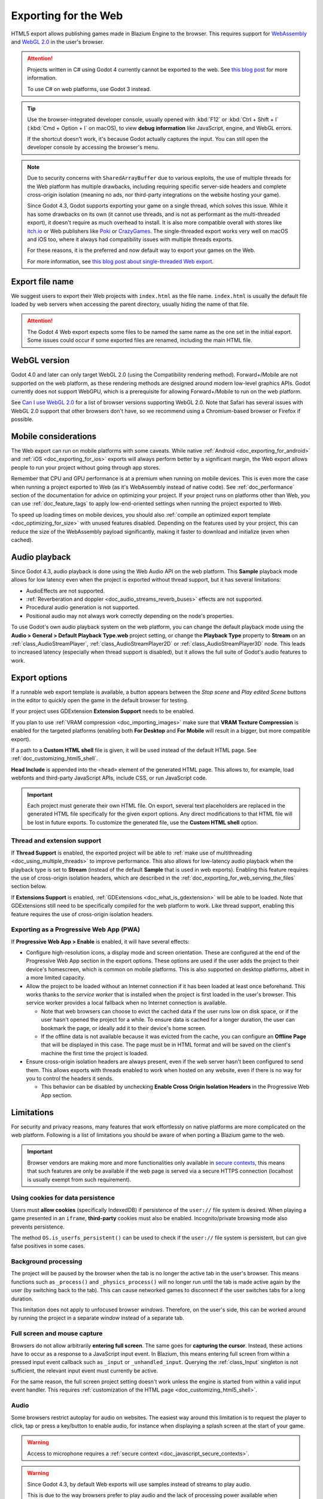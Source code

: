 .. _doc_exporting_for_web:

Exporting for the Web
=====================

.. seealso::

    This page describes how to export a Blazium project to HTML5.
    If you're looking to compile editor or export template binaries from source instead,
    read :ref:`doc_compiling_for_web`.

HTML5 export allows publishing games made in Blazium Engine to the browser.
This requires support for `WebAssembly
<https://webassembly.org/>`__ and `WebGL 2.0 <https://www.khronos.org/webgl/>`__
in the user's browser.

.. attention::

    Projects written in C# using Godot 4 currently cannot be exported to the
    web. See `this blog post <https://godotengine.org/article/platform-state-in-csharp-for-godot-4-2/#web>`__
    for more information.

    To use C# on web platforms, use Godot 3 instead.

.. tip::

    Use the browser-integrated developer console, usually opened
    with :kbd:`F12` or :kbd:`Ctrl + Shift + I` (:kbd:`Cmd + Option + I` on macOS), to view
    **debug information** like JavaScript, engine, and WebGL errors.

    If the shortcut doesn't work, it's because Godot actually captures the input.
    You can still open the developer console by accessing the browser's menu.

.. note::

    Due to security concerns with ``SharedArrayBuffer`` due to various exploits,
    the use of multiple threads for the Web platform has multiple drawbacks,
    including requiring specific server-side headers and complete cross-origin isolation
    (meaning no ads, nor third-party integrations on the website hosting your game).

    Since Godot 4.3, Godot supports exporting your game on a single thread, which
    solves this issue. While it has some drawbacks on its own (it cannot use threads, and is
    not as performant as the multi-threaded export), it doesn't require as much overhead to install.
    It is also more compatible overall with stores like `itch.io <https://itch.io/>`__ or Web publishers like
    `Poki <https://poki.com/>`__ or `CrazyGames <https://crazygames.com/>`__. The single-threaded export
    works very well on macOS and iOS too, where it always had compatibility issues with multiple threads
    exports.

    For these reasons, it is the preferred and now default way to export your games on the Web.

    For more information, see `this blog post about single-threaded Web export
    <https://godotengine.org/article/progress-report-web-export-in-4-3/#single-threaded-web-export>`__.

.. seealso::

    See the
    `list of open issues on GitHub related to the web export <https://github.com/godotengine/godot/issues?q=is%3Aopen+is%3Aissue+label%3Aplatform%3Aweb>`__
    for a list of known bugs.

Export file name
----------------

We suggest users to export their Web projects with ``index.html`` as the file name.
``index.html`` is usually the default file loaded by web servers when accessing the
parent directory, usually hiding the name of that file.

.. attention::

    The Godot 4 Web export expects some files to be named the same name as the one set in the
    initial export. Some issues could occur if some exported files are renamed, including the
    main HTML file.

WebGL version
-------------

Godot 4.0 and later can only target WebGL 2.0 (using the Compatibility rendering
method). Forward+/Mobile are not supported on the web platform, as these
rendering methods are designed around modern low-level graphics APIs. Godot
currently does not support WebGPU, which is a prerequisite for allowing
Forward+/Mobile to run on the web platform.

See `Can I use WebGL 2.0 <https://caniuse.com/webgl2>`__ for a list of browser
versions supporting WebGL 2.0. Note that Safari has several issues with WebGL
2.0 support that other browsers don't have, so we recommend using a
Chromium-based browser or Firefox if possible.

Mobile considerations
---------------------

The Web export can run on mobile platforms with some caveats. While native
:ref:`Android <doc_exporting_for_android>` and :ref:`iOS <doc_exporting_for_ios>`
exports will always perform better by a significant margin, the Web export
allows people to run your project without going through app stores.

Remember that CPU and GPU performance is at a premium when running on mobile devices.
This is even more the case when running a project exported to Web (as it's
WebAssembly instead of native code). See :ref:`doc_performance` section of the
documentation for advice on optimizing your project. If your project runs on
platforms other than Web, you can use :ref:`doc_feature_tags` to apply
low-end-oriented settings when running the project exported to Web.

To speed up loading times on mobile devices, you should also
:ref:`compile an optimized export template <doc_optimizing_for_size>`
with unused features disabled. Depending on the features used by your project,
this can reduce the size of the WebAssembly payload significantly,
making it faster to download and initialize (even when cached).

.. _doc_exporting_for_web_audio_playback:

Audio playback
--------------

Since Godot 4.3, audio playback is done using the Web Audio API on the web
platform. This **Sample** playback mode allows for low latency even when the
project is exported without thread support, but it has several limitations:

- AudioEffects are not supported.
- :ref:`Reverberation and doppler <doc_audio_streams_reverb_buses>` effects are not supported.
- Procedural audio generation is not supported.
- Positional audio may not always work correctly depending on the node's properties.

To use Godot's own audio playback system on the web platform, you can change the
default playback mode using the **Audio > General > Default Playback Type.web**
project setting, or change the **Playback Type** property to **Stream** on an
:ref:`class_AudioStreamPlayer`, :ref:`class_AudioStreamPlayer2D` or
:ref:`class_AudioStreamPlayer3D` node. This leads to increased latency
(especially when thread support is disabled), but it allows the full suite
of Godot's audio features to work.

.. _doc_javascript_export_options:

Export options
--------------

If a runnable web export template is available, a button appears between the
*Stop scene* and *Play edited Scene* buttons in the editor to quickly open the
game in the default browser for testing.

If your project uses GDExtension **Extension Support** needs to be enabled.

If you plan to use :ref:`VRAM compression <doc_importing_images>` make sure that
**VRAM Texture Compression** is enabled for the targeted platforms (enabling
both **For Desktop** and **For Mobile** will result in a bigger, but more
compatible export).

If a path to a **Custom HTML shell** file is given, it will be used instead of
the default HTML page. See :ref:`doc_customizing_html5_shell`.

**Head Include** is appended into the ``<head>`` element of the generated
HTML page. This allows to, for example, load webfonts and third-party
JavaScript APIs, include CSS, or run JavaScript code.

.. important:: Each project must generate their own HTML file. On export,
               several text placeholders are replaced in the generated HTML
               file specifically for the given export options. Any direct
               modifications to that HTML file will be lost in future exports.
               To customize the generated file, use the **Custom HTML shell**
               option.

.. _doc_exporting_for_web_thread_extension_support:

Thread and extension support
~~~~~~~~~~~~~~~~~~~~~~~~~~~~

If **Thread Support** is enabled, the exported project will be able to
:ref:`make use of multithreading <doc_using_multiple_threads>` to improve
performance. This also allows for low-latency audio playback
when the playback type is set to **Stream** (instead of the default **Sample**
that is used in web exports). Enabling this feature requires the use of
cross-origin isolation headers, which are described in the
:ref:`doc_exporting_for_web_serving_the_files` section below.

If **Extensions Support** is enabled, :ref:`GDExtensions <doc_what_is_gdextension>`
will be able to be loaded. Note that GDExtensions still need to be specifically
compiled for the web platform to work. Like thread support, enabling this feature
requires the use of cross-origin isolation headers.

Exporting as a Progressive Web App (PWA)
~~~~~~~~~~~~~~~~~~~~~~~~~~~~~~~~~~~~~~~~

If **Progressive Web App > Enable** is enabled, it will have several effects:

- Configure high-resolution icons, a display mode and screen orientation. These
  are configured at the end of the Progressive Web App section in the export
  options. These options are used if the user adds the project to their device's
  homescreen, which is common on mobile platforms. This is also supported on
  desktop platforms, albeit in a more limited capacity.

- Allow the project to be loaded without an Internet connection if it has been
  loaded at least once beforehand. This works thanks to the *service worker*
  that is installed when the project is first loaded in the user's browser. This
  service worker provides a local fallback when no Internet connection is
  available.

  - Note that web browsers can choose to evict the cached data if the user runs
    low on disk space, or if the user hasn't opened the project for a while.
    To ensure data is cached for a longer duration, the user can bookmark the page,
    or ideally add it to their device's home screen.

  - If the offline data is not available because it was evicted from the cache,
    you can configure an **Offline Page** that will be displayed in this case.
    The page must be in HTML format and will be saved on the client's machine
    the first time the project is loaded.

- Ensure cross-origin isolation headers are always present, even if the web
  server hasn't been configured to send them. This allows exports with threads
  enabled to work when hosted on any website, even if there is no way for you to
  control the headers it sends.

  - This behavior can be disabled by unchecking **Enable Cross Origin Isolation Headers**
    in the Progressive Web App section.

Limitations
-----------

For security and privacy reasons, many features that work effortlessly on
native platforms are more complicated on the web platform. Following is a list
of limitations you should be aware of when porting a Blazium game to the web.

.. _doc_javascript_secure_contexts:

.. important:: Browser vendors are making more and more functionalities only
               available in `secure contexts <https://developer.mozilla.org/en-US/docs/Web/Security/Secure_Contexts>`_,
               this means that such features are only be available if the web
               page is served via a secure HTTPS connection (localhost is
               usually exempt from such requirement).

Using cookies for data persistence
~~~~~~~~~~~~~~~~~~~~~~~~~~~~~~~~~~

Users must **allow cookies** (specifically IndexedDB) if persistence of the
``user://`` file system is desired. When playing a game presented in an
``iframe``, **third-party** cookies must also be enabled. Incognito/private
browsing mode also prevents persistence.

The method ``OS.is_userfs_persistent()`` can be used to check if the
``user://`` file system is persistent, but can give false positives in some
cases.

Background processing
~~~~~~~~~~~~~~~~~~~~~

The project will be paused by the browser when the tab is no longer the active
tab in the user's browser. This means functions such as ``_process()`` and
``_physics_process()`` will no longer run until the tab is made active again by
the user (by switching back to the tab). This can cause networked games to
disconnect if the user switches tabs for a long duration.

This limitation does not apply to unfocused browser *windows*. Therefore, on the
user's side, this can be worked around by running the project in a separate
*window* instead of a separate tab.

Full screen and mouse capture
~~~~~~~~~~~~~~~~~~~~~~~~~~~~~

Browsers do not allow arbitrarily **entering full screen**. The same goes for
**capturing the cursor**. Instead, these actions have to occur as a response to
a JavaScript input event. In Blazium, this means entering full screen from within
a pressed input event callback such as ``_input`` or ``_unhandled_input``.
Querying the :ref:`class_Input` singleton is not sufficient, the relevant
input event must currently be active.

For the same reason, the full screen project setting doesn't work unless the
engine is started from within a valid input event handler. This requires
:ref:`customization of the HTML page <doc_customizing_html5_shell>`.

Audio
~~~~~

Some browsers restrict autoplay for audio on websites. The easiest way around this limitation is to request the
player to click, tap or press a key/button to enable audio, for instance when displaying a splash screen at the start of your game.

.. seealso:: Google offers additional information about their `Web Audio autoplay
             policies <https://www.chromium.org/audio-video/autoplay/>`__.

             Apple's Safari team also posted additional information about their `Auto-Play Policy Changes for macOS
             <https://webkit.org/blog/7734/auto-play-policy-changes-for-macos/>`__.

.. warning:: Access to microphone requires a
             :ref:`secure context <doc_javascript_secure_contexts>`.

.. warning::

        Since Godot 4.3, by default Web exports will use samples instead of streams
        to play audio.

        This is due to the way browsers prefer to play audio and the lack of processing power
        available when exporting Web games with the **Use Threads** export option off.

        Please note that audio effects aren't yet implemented for samples.


Networking
~~~~~~~~~~

.. UPDATE: Not implemented. When low-level networking is implemented, remove
.. this paragraph.

Low-level networking is not implemented due to lacking support in browsers.

Currently, only :ref:`HTTP client <doc_http_client_class>`,
:ref:`HTTP requests <doc_http_request_class>`,
:ref:`WebSocket (client) <doc_websocket>` and :ref:`WebRTC <doc_webrtc>` are
supported.

The HTTP classes also have several restrictions on the HTML5 platform:

 -  Accessing or changing the ``StreamPeer`` is not possible
 -  Threaded/Blocking mode is not available
 -  Cannot progress more than once per frame, so polling in a loop will freeze
 -  No chunked responses
 -  Host verification cannot be disabled
 -  Subject to `same-origin policy <https://developer.mozilla.org/en-US/docs/Web/Security/Same-origin_policy>`__

Clipboard
~~~~~~~~~

Clipboard synchronization between engine and the operating system requires a
browser supporting the `Clipboard API <https://developer.mozilla.org/en-US/docs/Web/API/Clipboard_API>`__,
additionally, due to the API asynchronous nature might not be reliable when
accessed from GDScript.

.. warning:: Requires a :ref:`secure context <doc_javascript_secure_contexts>`.

Gamepads
~~~~~~~~

Gamepads will not be detected until one of their button is pressed. Gamepads
might have the wrong mapping depending on the browser/OS/gamepad combination,
sadly the `Gamepad API <https://developer.mozilla.org/en-US/docs/Web/API/Gamepad_API/Using_the_Gamepad_API>`__
does not provide a reliable way to detect the gamepad information necessary
to remap them based on model/vendor/OS due to privacy considerations.

.. warning:: Requires a :ref:`secure context <doc_javascript_secure_contexts>`.

.. _doc_exporting_for_web_serving_the_files:

Serving the files
-----------------

Exporting for the web generates several files to be served from a web server,
including a default HTML page for presentation. A custom HTML file can be
used, see :ref:`doc_customizing_html5_shell`.

.. warning::

    Only when exporting with **Use Threads**, to ensure low audio latency and the
    ability to use :ref:`class_Thread` in web exports, Godot 4 web exports use
    `SharedArrayBuffer <https://developer.mozilla.org/en-US/docs/Web/JavaScript/Reference/Global_Objects/SharedArrayBuffer>`__.
    This requires a :ref:`secure context <doc_javascript_secure_contexts>`,
    while also requiring the following CORS headers to be set when serving the files:

    ::

        Cross-Origin-Opener-Policy: same-origin
        Cross-Origin-Embedder-Policy: require-corp

    If you don't control the web server or are unable to add response headers,
    check **Progressive Web App > Enable** in the export options. This applies
    a service worker-based workaround that allows the project to run by
    simulating the presence of these response headers. A secure context
    is still required in this case.

    If the client doesn't receive the required response headers or the service
    worker-based workaround is not applied, **the project will not run**.

The generated ``.html`` file can be used as ``DirectoryIndex`` in Apache
servers and can be renamed to e.g. ``index.html`` at any time. Its name is
never depended on by default.

The HTML page draws the game at maximum size within the browser window.
This way, it can be inserted into an ``<iframe>`` with the game's size, as is
common on most web game hosting sites.

The other exported files are served as they are, next to the ``.html`` file,
names unchanged. The ``.wasm`` file is a binary WebAssembly module implementing
the engine. The ``.pck`` file is the Blazium main pack containing your game. The
``.js`` file contains start-up code and is used by the ``.html`` file to access
the engine. The ``.png`` file contains the boot splash image.

The ``.pck`` file is binary, usually delivered with the MIME-type
:mimetype:`application/octet-stream`. The ``.wasm`` file is delivered as
:mimetype:`application/wasm`.

.. warning::

    Delivering the WebAssembly module (``.wasm``) with a MIME-type
    other than :mimetype:`application/wasm` can prevent some start-up
    optimizations.

Delivering the files with server-side compression is recommended especially for
the ``.pck`` and ``.wasm`` files, which are usually large in size. The
WebAssembly module compresses particularly well, down to around a quarter of its
original size with gzip compression. Consider using Brotli precompression if
supported on your web server for further file size savings.

**Hosts that provide on-the-fly compression:** GitHub Pages (gzip)

**Hosts that don't provide on-the-fly compression:** itch.io, GitLab Pages
(`supports manual gzip precompression <https://docs.gitlab.com/user/project/pages/introduction/#serving-compressed-assets>`__)

.. tip::

    The Godot repository includes a
    `Python script to host a local web server <https://raw.githubusercontent.com/blazium-engine/blazium/blazium-dev/platform/web/serve.py>`__.
    This script is intended for testing the web editor, but it can also be used to test exported projects.

    Save the linked script to a file called ``serve.py``, move this file to the
    folder containing the exported project's ``index.html``, then run the
    following command in a command prompt within the same folder:

    ::

        # You may need to replace `python` with `python3` on some platforms.
        python serve.py --root .

    On Windows, you can open a command prompt in the current folder by holding
    :kbd:`Shift` and right-clicking on empty space in Windows Explorer, then
    choosing **Open PowerShell window here**.

    This will serve the contents of the current folder and open the default web
    browser automatically.

    Note that for production use cases, this Python-based web server should not
    be used. Instead, you should use an established web server such as Apache or
    nginx.

Interacting with the browser and JavaScript
-------------------------------------------

See the :ref:`dedicated page <doc_web_javascript_bridge>` on how to interact
with JavaScript and access some unique Web browser features.

Environment variables
---------------------

You can use the following environment variables to set export options outside of
the editor. During the export process, these override the values that you set in
the export menu.

.. list-table:: HTML5 export environment variables
   :header-rows: 1

   * - Export option
     - Environment variable
   * - Encryption / Encryption Key
     - ``GODOT_SCRIPT_ENCRYPTION_KEY``

Export options
--------------

You can find a full list of export options available in the
:ref:`class_EditorExportPlatformWeb` class reference.
